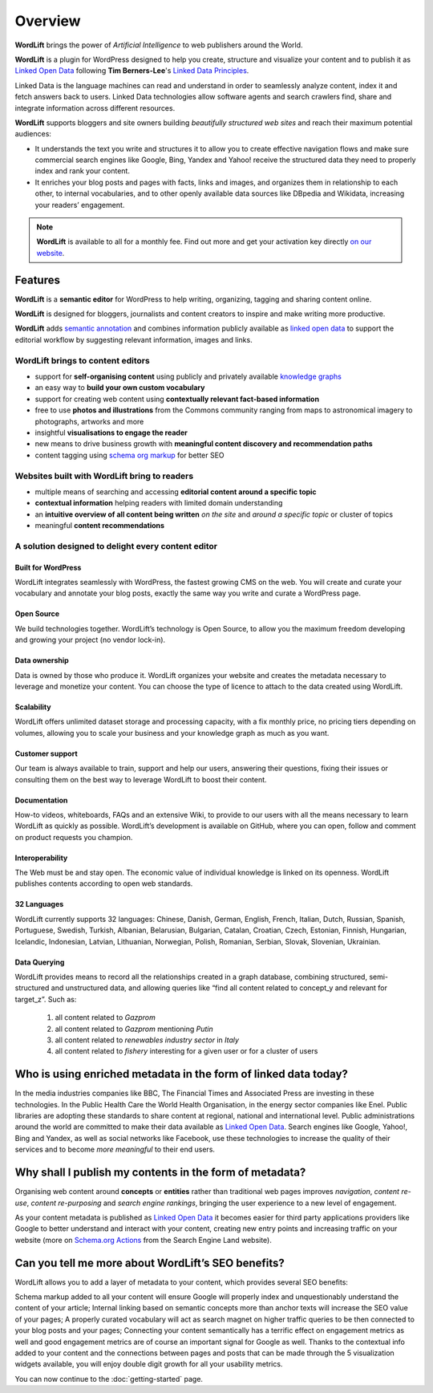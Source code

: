 Overview
===============

.. raw:: html

    <div style="position: relative; padding-bottom: 56.25%; height: 0; overflow: hidden; max-width: 100%; height: auto;">
        <iframe src="https://www.youtube-nocookie.com/embed/AR2pBOTLsy4" frameborder="0" allowfullscreen style="position: absolute; top: 0; left: 0; width: 100%; height: 100%;"></iframe>
    </div>


**WordLift** brings the power of *Artificial Intelligence* to web publishers around the World.

**WordLift** is a plugin for WordPress designed to help you create, structure and visualize your content and to publish it as `Linked Open Data <key-concepts.html#linked-open-data>`_ following **Tim Berners-Lee**'s `Linked Data Principles <http://www.w3.org/DesignIssues/LinkedData.html>`_.

Linked Data is the language machines can read and understand in order to seamlessly analyze content, index it and fetch answers back to users. 
Linked Data technologies allow software agents and search crawlers find, share and integrate information across different resources.

**WordLift** supports bloggers and site owners building *beautifully structured web sites* and reach their maximum potential audiences:

- It understands the text you write and structures it to allow you to create effective navigation flows and make sure commercial search engines like Google, Bing, Yandex and Yahoo! receive the structured data they need to properly index and rank your content.

- It  enriches your blog posts and pages with facts, links and images, and organizes them in relationship to each other, to internal vocabularies, and to other openly available data sources like DBpedia and Wikidata, increasing your readers’ engagement.

.. note::
        **WordLift** is available to all for a monthly fee. Find out more and get your activation key directly `on our website <https://wordlift.io>`_.

=================
Features
=================

.. raw:: html

    <div style="position: relative; padding-bottom: 56.25%; height: 0; overflow: hidden; max-width: 100%; height: auto;">
        <iframe src="https://www.youtube.com/embed/TzsIz-mjY94" frameborder="0" allowfullscreen style="position: absolute; top: 0; left: 0; width: 100%; height: 100%;"></iframe>
    </div>

**WordLift** is a **semantic editor** for WordPress to help writing, organizing, tagging and sharing content online. 

**WordLift** is designed for bloggers, journalists and content creators to inspire and make writing more productive.

**WordLift** adds `semantic annotation <key-concepts.html#semantic-fingerprint>`_ and combines information publicly available as `linked open data <key-concepts.html#linked-open-data>`_ to support the editorial workflow by suggesting relevant information, images and links.

WordLift brings to content editors
_____________

* support for **self-organising content** using publicly and privately available `knowledge graphs <key-concepts.html#knowledge-graph>`_ 
* an easy way to **build your own custom vocabulary**  
* support for creating web content using **contextually relevant fact-based information**
* free to use **photos and illustrations** from the Commons community ranging from maps to astronomical imagery to photographs, artworks and more
* insightful **visualisations to engage the reader**
* new means to drive business growth with **meaningful content discovery and recommendation paths**
* content tagging using `schema org markup <https://wordlift.io/entity/schema-org/>`_ for better SEO


Websites built with WordLift bring to readers
_____________

* multiple means of searching and accessing **editorial content around a specific topic** 
* **contextual information** helping readers with limited domain understanding
* an **intuitive overview of all content being written** *on the site* and *around a specific topic* or cluster of topics
* meaningful **content recommendations** 

A solution designed to delight every content editor
_____________

^^^^^^^^^^^^^^^^^
Built for WordPress
^^^^^^^^^^^^^^^^^
WordLift integrates seamlessly with WordPress, the fastest growing CMS on the web.  You will create and curate your vocabulary and annotate your blog posts, exactly the same way you write and curate a WordPress page. 

^^^^^^^^^^^^^^^^^
Open Source
^^^^^^^^^^^^^^^^^
We build technologies together. WordLift’s technology is Open Source, to allow you the maximum freedom developing and growing your project (no vendor lock-in).

^^^^^^^^^^^^^^^^^
Data ownership
^^^^^^^^^^^^^^^^^
Data is owned by those who produce it.  WordLift organizes your website and creates the metadata necessary to leverage and monetize your content. You can choose the type of licence to attach to the data created using WordLift.

^^^^^^^^^^^^^^^^^
Scalability
^^^^^^^^^^^^^^^^^
WordLift offers unlimited dataset storage and processing capacity, with a fix monthly price, no pricing tiers depending on volumes, allowing you to scale your business and your knowledge graph as much as you want.

^^^^^^^^^^^^^^^^^
Customer support
^^^^^^^^^^^^^^^^^
Our team is always available to train, support and help our users, answering their questions, fixing their issues or consulting them on the best way to leverage WordLift to boost their content. 

^^^^^^^^^^^^^^^^^
Documentation
^^^^^^^^^^^^^^^^^
How-to videos, whiteboards, FAQs and an extensive Wiki, to provide to our users with all the means necessary to learn WordLift as quickly as possible. WordLift’s development is available on GitHub, where you can open, follow and comment on product requests you champion.

^^^^^^^^^^^^^^^^^
Interoperability
^^^^^^^^^^^^^^^^^
The Web must be and stay open. The economic value of individual knowledge is linked on its openness. WordLift publishes contents according to open web standards. 

^^^^^^^^^^^^^^^^^
32 Languages
^^^^^^^^^^^^^^^^^
WordLift currently supports 32 languages: Chinese, Danish, German, English, French, Italian, Dutch, Russian, Spanish, Portuguese, Swedish, Turkish, Albanian, Belarusian, Bulgarian, Catalan, Croatian, Czech, Estonian, Finnish, Hungarian, Icelandic, Indonesian, Latvian, Lithuanian, Norwegian, Polish, Romanian, Serbian, Slovak, Slovenian, Ukrainian.

^^^^^^^^^^^^^^^^^
Data Querying
^^^^^^^^^^^^^^^^^
WordLift provides means to record all the relationships created in a graph database, combining structured, semi-structured and unstructured data, and allowing queries like “find all content related to concept_y and relevant for target_z”. Such as:

	1. all content related to *Gazprom*
	2. all content related to *Gazprom* mentioning *Putin*
	3. all content related to *renewables industry sector* in *Italy*
	4. all content related to *fishery* interesting for a given user or for a cluster of users

=================
Who is using enriched metadata in the form of linked data today?
=================

In the media industries companies like BBC, The Financial Times and Associated Press are investing in these technologies.
In the Public Health Care the World Health Organisation, in the energy sector companies like Enel. 
Public libraries are adopting these  standards to share content at regional, national and international level. 
Public administrations around the world are committed to make their data available as `Linked Open Data <key-concepts.html#linked-open-data>`_. 
Search engines like Google, Yahoo!, Bing and Yandex, as well as social networks like Facebook, use these technologies to increase the quality of their services and to become *more meaningful* to their end users.

=================
Why shall I publish my contents in the form of metadata?
=================
Organising web content around **concepts** or **entities** rather than traditional web pages improves 
*navigation*, *content re-use*, *content re-purposing* and *search engine rankings*, bringing the user experience to a new level of engagement.

As your content metadata is published as `Linked Open Data <key-concepts.html#linked-open-data>`_ it becomes easier
for third party applications providers like Google to better understand and interact with your content, creating new entry points and  increasing traffic on your website (more on `Schema.org Actions <http://searchengineland.com/schema-user-actions-now-available-189421>`_ from the Search Engine Land website).

=================
Can you tell me more about WordLift’s SEO benefits?
=================

WordLift allows you to add a layer of metadata to your content, which provides several SEO benefits:

Schema markup added to all your content will ensure Google will properly index and unquestionably understand the content of your article;
Internal linking based on semantic concepts more than anchor texts will increase the SEO value of your pages;
A properly curated vocabulary will act as search magnet on higher traffic queries to be then connected to your blog posts and your pages;
Connecting your content semantically has a terrific effect on engagement metrics as well and good engagement metrics are of course an important signal for Google as well. Thanks to the contextual info added to your content and the connections between pages and posts that can be made through the 5 visualization widgets available, you will enjoy double digit growth for all your usability metrics.

You can now continue to the :doc:`getting-started` page.
